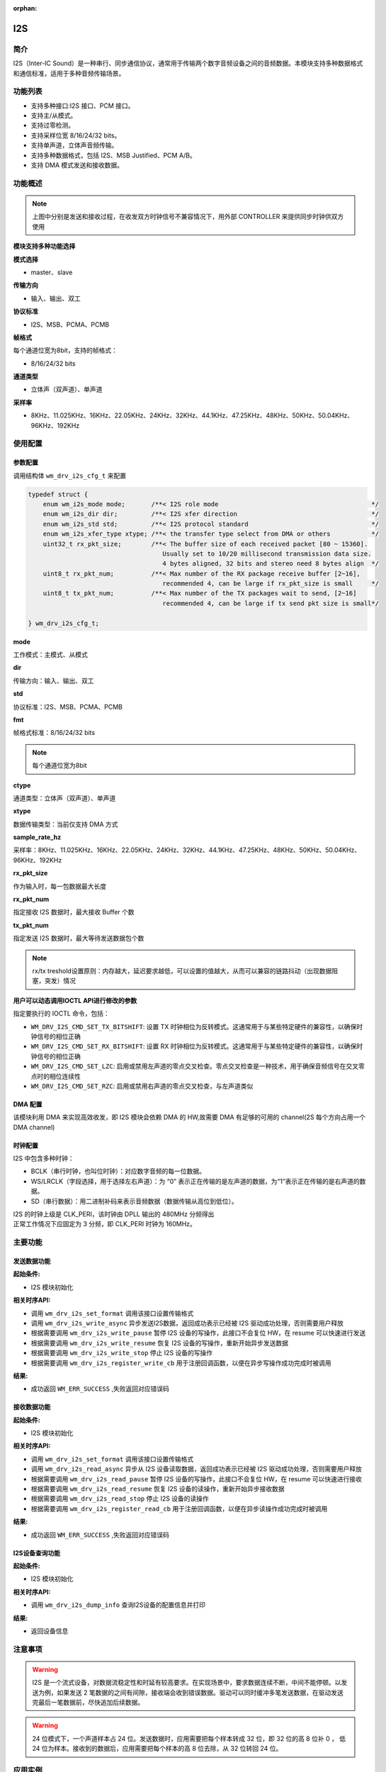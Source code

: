 :orphan:

.. _i2s:

I2S
=============

简介
-------------

I2S（Inter-IC Sound）是一种串行、同步通信协议，通常用于传输两个数字音频设备之间的音频数据。本模块支持多种数据格式和通信标准，适用于多种音频传输场景。

功能列表
-------------

- 支持多种接口:I2S 接口、PCM 接口。
- 支持主/从模式。
- 支持过零检测。
- 支持采样位宽 8/16/24/32 bits。
- 支持单声道，立体声音频传输。
- 支持多种数据格式，包括 I2S、MSB Justified、PCM A/B。
- 支持 DMA 模式发送和接收数据。

功能概述
-------------

.. figure:: ../../../_static/component-guides/driver/I2S.drawio.svg
    :align: center

.. note::
   上图中分别是发送和接收过程，在收发双方时钟信号不兼容情况下，用外部 CONTROLLER 来提供同步时钟供双方使用

.. figure:: ../../../_static/component-guides/driver/I2Sinterface.drawio.svg
    :align: center

**模块支持多种功能选择**

**模式选择**

- master、slave

**传输方向**

- 输入、输出、双工

**协议标准**

- I2S、MSB、PCMA、PCMB

**帧格式**

每个通道位宽为8bit，支持的帧格式：

- 8/16/24/32 bits

**通道类型**

- 立体声（双声道）、单声道


**采样率**

- 8KHz、11.025KHz、16KHz、22.05KHz、24KHz、32KHz、44.1KHz、47.25KHz、48KHz、50KHz、50.04KHz、96KHz、192KHz

使用配置
-------------

参数配置
^^^^^^^^^^^^^

调用结构体 ``wm_drv_i2s_cfg_t`` 来配置

.. code:: C

    typedef struct {
        enum wm_i2s_mode mode;       /**< I2S role mode                                         */
        enum wm_i2s_dir dir;         /**< I2S xfer direction                                    */
        enum wm_i2s_std std;         /**< I2S protocol standard                                 */
        enum wm_i2s_xfer_type xtype; /**< the transfer type select from DMA or others           */
        uint32_t rx_pkt_size;        /**< The buffer size of each received packet [80 ~ 15360].
                                        Usually set to 10/20 millisecond transmission data size.
                                        4 bytes aligned, 32 bits and stereo need 8 bytes align  */
        uint8_t rx_pkt_num;          /**< Max number of the RX package receive buffer [2~16],
                                        recommended 4, can be large if rx_pkt_size is small     */
        uint8_t tx_pkt_num;          /**< Max number of the TX packages wait to send, [2~16]
                                        recommended 4, can be large if tx send pkt size is small*/

    } wm_drv_i2s_cfg_t;


**mode**

| 工作模式：主模式、从模式

**dir**

| 传输方向：输入、输出、双工

**std**

| 协议标准：I2S、MSB、PCMA、PCMB

**fmt**

| 帧格式标准：8/16/24/32 bits

.. note::
    每个通道位宽为8bit

**ctype**

| 通道类型：立体声（双声道）、单声道

**xtype**

| 数据传输类型：当前仅支持 DMA 方式

**sample_rate_hz**

| 采样率：8KHz、11.025KHz、16KHz、22.05KHz、24KHz、32KHz、44.1KHz、47.25KHz、48KHz、50KHz、50.04KHz、96KHz、192KHz

**rx_pkt_size**

| 作为输入时，每一包数据最大长度

**rx_pkt_num**

| 指定接收 I2S 数据时，最大接收 Buffer 个数

**tx_pkt_num**

| 指定发送 I2S 数据时，最大等待发送数据包个数


.. figure:: ../../../_static/component-guides/driver/I2Streshold.drawio.svg
    :align: center

.. note::
   rx/tx treshold设置原则：内存越大，延迟要求越低，可以设置的值越大，从而可以兼容的链路抖动（出现数据阻塞，突发）情况


**用户可以动态调用IOCTL API进行修改的参数**

| 指定要执行的 IOCTL 命令，包括：

- ``WM_DRV_I2S_CMD_SET_TX_BITSHIFT``: 设置 TX 时钟相位为反转模式。这通常用于与某些特定硬件的兼容性，以确保时钟信号的相位正确
- ``WM_DRV_I2S_CMD_SET_RX_BITSHIFT``: 设置 RX 时钟相位为反转模式。这通常用于与某些特定硬件的兼容性，以确保时钟信号的相位正确
- ``WM_DRV_I2S_CMD_SET_LZC``: 启用或禁用左声道的零点交叉检查。零点交叉检查是一种技术，用于确保音频信号在交叉零点时的相位连续性
- ``WM_DRV_I2S_CMD_SET_RZC``: 启用或禁用右声道的零点交叉检查，与左声道类似


DMA 配置
^^^^^^^^^^^^^

该模块利用 DMA 来实现高效收发，即 I2S 模块会依赖 DMA 的 HW,故需要 DMA 有足够的可用的 channel(2S 每个方向占用一个 DMA channel)

时钟配置
^^^^^^^^^^^^^

I2S 中包含多种时钟：

- BCLK（串行时钟，也叫位时钟）：对应数字音频的每一位数据。
- WS/LRCLK（字段选择，用于选择左右声道）：为 “0” 表示正在传输的是左声道的数据，为“1”表示正在传输的是右声道的数据。
- SD（串行数据）：用二进制补码来表示音频数据（数据传输从高位到低位）。

| I2S 的时钟上级是 CLK_PERI，该时钟由 DPLL 输出的 480MHz 分频得出
| 正常工作情况下应固定为 3 分频，即 CLK_PERI 时钟为 160MHz。


主要功能
-------------

发送数据功能
^^^^^^^^^^^^^

**起始条件:**

- I2S 模块初始化

**相关时序API:**

- 调用 ``wm_drv_i2s_set_format`` 调用该接口设置传输格式
- 调用 ``wm_drv_i2s_write_async`` 异步发送I2S数据，返回成功表示已经被 I2S 驱动成功处理，否则需要用户释放
- 根据需要调用 ``wm_drv_i2s_write_pause`` 暂停 I2S 设备的写操作，此接口不会复位 HW，在 resume 可以快速进行发送
- 根据需要调用 ``wm_drv_i2s_write_resume`` 恢复 I2S 设备的写操作，重新开始异步发送数据
- 根据需要调用 ``wm_drv_i2s_write_stop`` 停止 I2S 设备的写操作
- 根据需要调用 ``wm_drv_i2s_register_write_cb`` 用于注册回调函数，以便在异步写操作成功完成时被调用

**结果:**

- 成功返回 ``WM_ERR_SUCCESS`` ,失败返回对应错误码

接收数据功能
^^^^^^^^^^^^^

**起始条件:**

- I2S 模块初始化

**相关时序API:**

- 调用 ``wm_drv_i2s_set_format`` 调用该接口设置传输格式
- 调用 ``wm_drv_i2s_read_async`` 异步从 I2S 设备读取数据，返回成功表示已经被 I2S 驱动成功处理，否则需要用户释放
- 根据需要调用 ``wm_drv_i2s_read_pause`` 暂停 I2S 设备的写操作，此接口不会复位 HW，在 resume 可以快速进行接收
- 根据需要调用 ``wm_drv_i2s_read_resume`` 恢复 I2S 设备的读操作，重新开始异步接收数据
- 根据需要调用 ``wm_drv_i2s_read_stop`` 停止 I2S 设备的读操作
- 根据需要调用 ``wm_drv_i2s_register_read_cb`` 用于注册回调函数，以便在异步读操作成功完成时被调用



**结果:**

- 成功返回 ``WM_ERR_SUCCESS`` ,失败返回对应错误码

I2S设备查询功能
^^^^^^^^^^^^^^^^^

**起始条件:**

- I2S 模块初始化

**相关时序API:**

- 调用 ``wm_drv_i2s_dump_info`` 查询I2S设备的配置信息并打印

**结果:**

- 返回设备信息



注意事项
-------------

.. warning:: I2S 是一个流式设备，对数据流稳定性和时延有较高要求。在实现场景中，要求数据连续不断，中间不能停顿。以发送为例，如果发送 2 笔数据的之间有间隙，接收端会收到错误数据。驱动可以同时缓冲多笔发送数据，在驱动发送完最后一笔数据前，尽快追加后续数据。

.. warning:: 24 位模式下，一个声道样本占 24 位。发送数据时，应用需要把每个样本转成 32 位，即 32 位的高 8 位补 0 ， 低 24 位为样本。接收到的数据后，应用需要把每个样本的高 8 位去除，从 32 位转回 24 位。

应用实例
-------------

    使用 I2S 基本示例请参照 :ref:`examples/peripheral/i2s<peripheral_example>`


API 参考
-------------
    查找 I2S 相关 API 请参考：

    :ref:`label_api_i2s`
